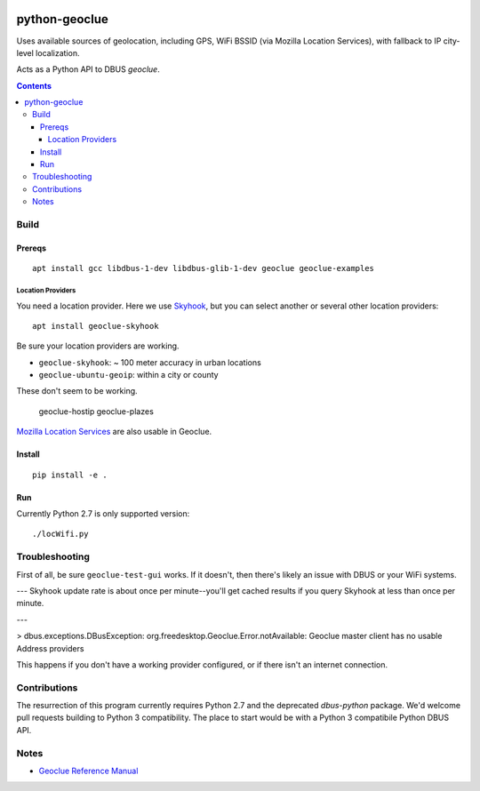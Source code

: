 .. image:: https://api.codeclimate.com/v1/badges/8144d23658b88eb86d20/maintainability
   :target: https://codeclimate.com/github/scivision/python-geoclue/maintainability
   :alt: Maintainability

==============
python-geoclue
==============

Uses available sources of geolocation, including GPS, WiFi BSSID (via Mozilla Location Services), with fallback to IP city-level localization.


Acts as a Python API to DBUS `geoclue`.

.. contents::

Build
=======

Prereqs
-------
::

    apt install gcc libdbus-1-dev libdbus-glib-1-dev geoclue geoclue-examples

Location Providers
~~~~~~~~~~~~~~~~~~
You need a location provider.
Here we use `Skyhook <http://www.skyhookwireless.com/Coverage-Map>`_, but you can select another or several other location providers::

    apt install geoclue-skyhook

Be sure your location providers are working.

* ``geoclue-skyhook``: ~ 100 meter accuracy in urban locations
* ``geoclue-ubuntu-geoip``: within a city or county

These don't seem to be working.

    geoclue-hostip
    geoclue-plazes

`Mozilla Location Services <https://location.services.mozilla.com/map>`_ are also usable in Geoclue.


Install
-------
::

    pip install -e .


Run
---
Currently Python 2.7 is only supported version::

    ./locWifi.py

Troubleshooting
===============
First of all, be sure ``geoclue-test-gui`` works.
If it doesn't, then there's likely an issue with DBUS or your WiFi systems.

---
Skyhook update rate is about once per minute--you'll get cached results if you query Skyhook at less than once per minute.

---

> dbus.exceptions.DBusException: org.freedesktop.Geoclue.Error.notAvailable: Geoclue master client has no usable Address providers

This happens if you don't have a working provider configured, or if there isn't an internet connection.


Contributions
=============

The resurrection of this program currently requires Python 2.7 and the deprecated `dbus-python` package.
We'd welcome pull requests building to Python 3 compatibility.
The place to start would be with a Python 3 compatibile Python DBUS API.

Notes
=====

* `Geoclue Reference Manual <https://www.freedesktop.org/software/geoclue/docs/>`_
